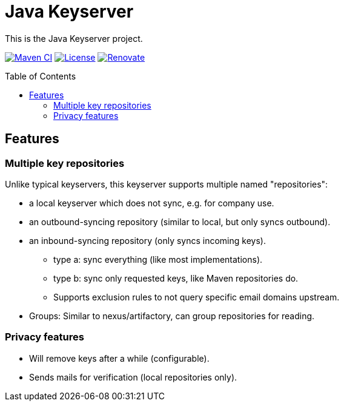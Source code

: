 = Java Keyserver
:toc: macro

This is the Java Keyserver project.

image:https://github.com/bmarwell/java-keyserver/actions/workflows/ci.yml/badge.svg[Maven CI,link=https://github.com/bmarwell/java-keyserver/actions/workflows/ci.yml]
image:https://img.shields.io/badge/License-Apache_2.0-blue.svg[License,link=https://opensource.org/licenses/Apache-2.0]
image:https://img.shields.io/badge/renovate-enabled-brightgreen.svg[Renovate,link=https://renovatebot.com]


toc::[]

== Features

=== Multiple key repositories

Unlike typical keyservers, this keyserver supports multiple named "repositories":

* a local keyserver which does not sync, e.g. for company use.
* an outbound-syncing repository (similar to local, but only syncs outbound).
* an inbound-syncing repository (only syncs incoming keys).
  ** type a: sync everything (like most implementations).
  ** type b: sync only requested keys, like Maven repositories do.
  ** Supports exclusion rules to not query specific email domains upstream.
* Groups: Similar to nexus/artifactory, can group repositories for reading.

=== Privacy features

* Will remove keys after a while (configurable).
* Sends mails for verification (local repositories only).
